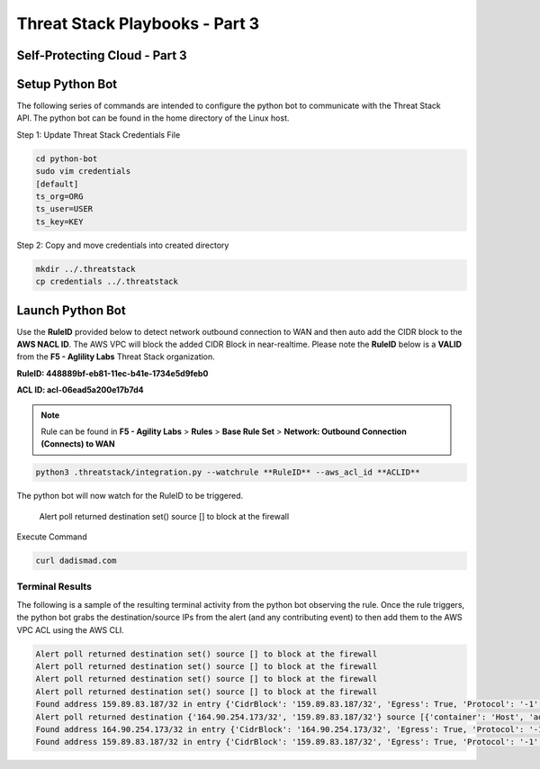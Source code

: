Threat Stack Playbooks - Part 3
===============================

Self-Protecting Cloud - Part 3
------------------------------
   
Setup Python Bot 
----------------
The following series of commands are intended to configure the python bot to communicate with the Threat Stack API. The python bot can be found in the home directory of the Linux host. 

Step 1: Update Threat Stack Credentials File 

.. code-block::

   cd python-bot
   sudo vim credentials 
   [default] 
   ts_org=ORG 
   ts_user=USER 
   ts_key=KEY 
   
Step 2: Copy and move credentials into created directory


.. code-block::

   mkdir ../.threatstack 
   cp credentials ../.threatstack 
   

Launch Python Bot
-----------------
Use the **RuleID** provided below to detect network outbound connection to WAN and then auto add the CIDR block to the **AWS NACL ID**. The AWS VPC will block the added CIDR Block in near-realtime. Please note the **RuleID** below is a **VALID** from the **F5 - Aglility Labs** Threat Stack organization. 

**RuleID: 448889bf-eb81-11ec-b41e-1734e5d9feb0**

**ACL ID: acl-06ead5a200e17b7d4**

.. note::
   Rule can be found in **F5 - Agility Labs** > **Rules** > **Base Rule Set** > **Network: Outbound Connection (Connects) to WAN**

.. code-block::

   python3 .threatstack/integration.py --watchrule **RuleID** --aws_acl_id **ACLID** 

The python bot will now watch for the RuleID to be triggered. 

   Alert poll returned destination set() source [] to block at the firewall 


Execute Command 

.. code-block::
   
   curl dadismad.com
   

Terminal Results 
^^^^^^^^^^^^^^^^
The following is a sample of the resulting terminal activity from the python bot observing the rule. Once the rule triggers, the python bot grabs the destination/source IPs from the alert (and any contributing event) to then add them to the AWS VPC ACL using the AWS CLI.

.. code-block::

   Alert poll returned destination set() source [] to block at the firewall 
   Alert poll returned destination set() source [] to block at the firewall 
   Alert poll returned destination set() source [] to block at the firewall 
   Alert poll returned destination set() source [] to block at the firewall 
   Found address 159.89.83.187/32 in entry {'CidrBlock': '159.89.83.187/32', 'Egress': True, 'Protocol': '-1', 'RuleAction': 'deny', 'RuleNumber': 4} ,    skipping 
   Alert poll returned destination {'164.90.254.173/32', '159.89.83.187/32'} source [{'container': 'Host', 'address': '172.31.20.97'}, {'container':        'Host', 'address': '172.31.20.97/20'}] to block at the firewall 
   Found address 164.90.254.173/32 in entry {'CidrBlock': '164.90.254.173/32', 'Egress': True, 'Protocol': '-1', 'RuleAction': 'deny', 'RuleNumber': 5}    ,skipping 
   Found address 159.89.83.187/32 in entry {'CidrBlock': '159.89.83.187/32', 'Egress': True, 'Protocol': '-1', 'RuleAction': 'deny', 'RuleNumber': 4} ,    skipping
